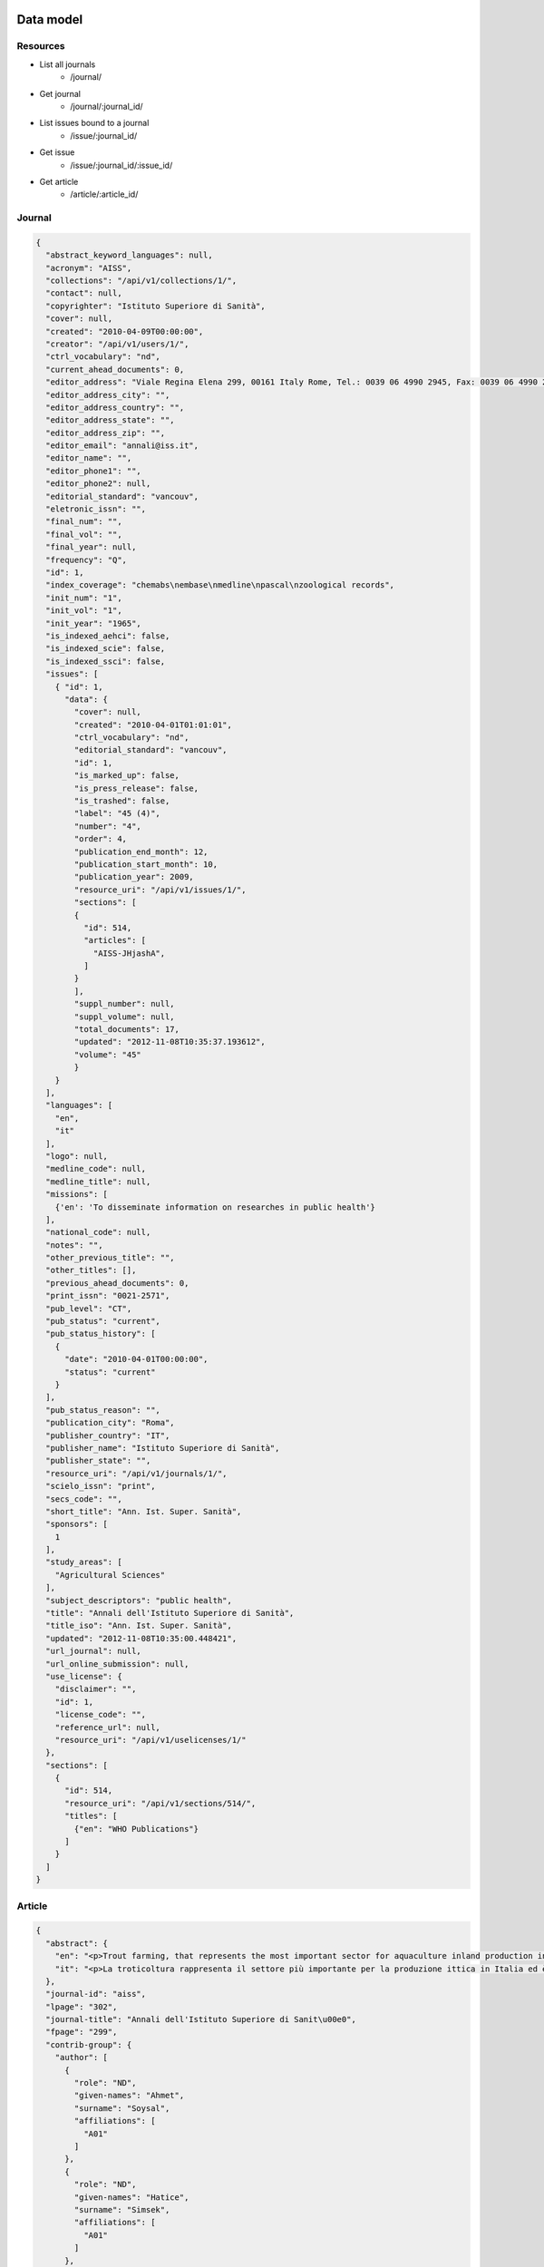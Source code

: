 Data model
==========

Resources
---------

* List all journals
    * /journal/
* Get journal
    * /journal/:journal_id/
* List issues bound to a journal
    * /issue/:journal_id/
* Get issue
    * /issue/:journal_id/:issue_id/
* Get article
    * /article/:article_id/


Journal
-------

.. code-block:: javascript

    {
      "abstract_keyword_languages": null,
      "acronym": "AISS",
      "collections": "/api/v1/collections/1/",
      "contact": null,
      "copyrighter": "Istituto Superiore di Sanità",
      "cover": null,
      "created": "2010-04-09T00:00:00",
      "creator": "/api/v1/users/1/",
      "ctrl_vocabulary": "nd",
      "current_ahead_documents": 0,
      "editor_address": "Viale Regina Elena 299, 00161 Italy Rome, Tel.: 0039 06 4990 2945, Fax: 0039 06 4990 2253",
      "editor_address_city": "",
      "editor_address_country": "",
      "editor_address_state": "",
      "editor_address_zip": "",
      "editor_email": "annali@iss.it",
      "editor_name": "",
      "editor_phone1": "",
      "editor_phone2": null,
      "editorial_standard": "vancouv",
      "eletronic_issn": "",
      "final_num": "",
      "final_vol": "",
      "final_year": null,
      "frequency": "Q",
      "id": 1,
      "index_coverage": "chemabs\nembase\nmedline\npascal\nzoological records",
      "init_num": "1",
      "init_vol": "1",
      "init_year": "1965",
      "is_indexed_aehci": false,
      "is_indexed_scie": false,
      "is_indexed_ssci": false,
      "issues": [
        { "id": 1,
          "data": {
            "cover": null,
            "created": "2010-04-01T01:01:01",
            "ctrl_vocabulary": "nd",
            "editorial_standard": "vancouv",
            "id": 1,
            "is_marked_up": false,
            "is_press_release": false,
            "is_trashed": false,
            "label": "45 (4)",
            "number": "4",
            "order": 4,
            "publication_end_month": 12,
            "publication_start_month": 10,
            "publication_year": 2009,
            "resource_uri": "/api/v1/issues/1/",
            "sections": [
            {
              "id": 514,
              "articles": [
                "AISS-JHjashA",
              ]
            }
            ],
            "suppl_number": null,
            "suppl_volume": null,
            "total_documents": 17,
            "updated": "2012-11-08T10:35:37.193612",
            "volume": "45"
            }
        }
      ],
      "languages": [
        "en",
        "it"
      ],
      "logo": null,
      "medline_code": null,
      "medline_title": null,
      "missions": [
        {'en': 'To disseminate information on researches in public health'}
      ],
      "national_code": null,
      "notes": "",
      "other_previous_title": "",
      "other_titles": [],
      "previous_ahead_documents": 0,
      "print_issn": "0021-2571",
      "pub_level": "CT",
      "pub_status": "current",
      "pub_status_history": [
        {
          "date": "2010-04-01T00:00:00",
          "status": "current"
        }
      ],
      "pub_status_reason": "",
      "publication_city": "Roma",
      "publisher_country": "IT",
      "publisher_name": "Istituto Superiore di Sanità",
      "publisher_state": "",
      "resource_uri": "/api/v1/journals/1/",
      "scielo_issn": "print",
      "secs_code": "",
      "short_title": "Ann. Ist. Super. Sanità",
      "sponsors": [
        1
      ],
      "study_areas": [
        "Agricultural Sciences"
      ],
      "subject_descriptors": "public health",
      "title": "Annali dell'Istituto Superiore di Sanità",
      "title_iso": "Ann. Ist. Super. Sanità",
      "updated": "2012-11-08T10:35:00.448421",
      "url_journal": null,
      "url_online_submission": null,
      "use_license": {
        "disclaimer": "",
        "id": 1,
        "license_code": "",
        "reference_url": null,
        "resource_uri": "/api/v1/uselicenses/1/"
      },
      "sections": [
        {
          "id": 514,
          "resource_uri": "/api/v1/sections/514/",
          "titles": [
            {"en": "WHO Publications"}
          ]
        }
      ]
    }


Article
-------

.. code-block:: javascript

    {
      "abstract": {
        "en": "<p>Trout farming, that represents the most important sector for aquaculture inland production in Italy, can cause negative effects on aquatic ecosystems. Recently, in the framework of Water Frame Directive 2000/60/EC and national law DL 152/2006, concerning the sustainable uses of water resources, multi-criteria approaches have been suggested to evaluate the impact of fish farming on aquatic ecosystems. In this study trout farms of central Italy were selected to investigate the effects of their effluents, on receiving water bodies using a multi-criteria approach based on physicochemical parameters, microbiological and macrobenthonic indicators, detected in sampling stations located upstream/downstream the trout farm. Moreover, antibiotic susceptibility against antibiotics allowed and/or forbidden by current law (D.lgs 193/56/06) was tested on E. coli strains. The results indicate variations of chemical parameters and biological indicators from upstream to downstream sites in some of the investigated farms. Antibiotic resistance of E. coli strains suggested a large use of tetracycline and a possible past use of chloramphenicol. This study represents a first contribute to the knowledge of fish farm impacts on aquatic systems in Central Italy.</p>",
        "it": "<p>La troticoltura rappresenta il settore più importante per la produzione ittica in Italia ed è in grado di causare effetti negativi sugli ecosistemi acquatici. Recentemente, dopo l'emanazione della Direttiva Europea 2000/60/CE sulla tutela delle acque, e il suo recepimento a livello nazionale con il DL 152/2006 riguardante gli usi sostenibili delle risorse idriche, è stata consigliata l'adozione di un approccio multi-livello nella valutazione dell'impatto causato dagli impianti di acquacoltura. dieci troticolture dell'Italia centrale sono state selezionate per esaminare gli effetti dei loro scarichi sugli ecosistemi acquatici, utilizzando un approccio multi-livello. Sono stati analizzati parametri fisici, chimici, indicatori microbiologici e i macroinvertebrati bentonici in stazioni di campionamento situate a monte e a valle degli impianti. La resistenza a tre antibiotici consentiti ed ad uno proibito dall'attuale legge (DL 193/56/06) è stata testata su ceppi di E. coli. I risultati ottenuti mostrano cambiamenti dei parametri chimici e degli indicatori biologici e microbiologici nei siti a valle di alcuni impianti. La resistenza agli antibiotici in ceppi di E. coli ha mostrato un ampio uso delle tetracicline e un possibile uso passato del cloramfenicolo. In conclusione, questo studio rappresenta un primo contribuito alla conoscenza degli impatti sui sistemi acquatici causati dagli impianti di troticoltura dell' Italia centrale.</p>"
      },
      "journal-id": "aiss",
      "lpage": "302",
      "journal-title": "Annali dell'Istituto Superiore di Sanit\u00e0",
      "fpage": "299",
      "contrib-group": {
        "author": [
          {
            "role": "ND",
            "given-names": "Ahmet",
            "surname": "Soysal",
            "affiliations": [
              "A01"
            ]
          },
          {
            "role": "ND",
            "given-names": "Hatice",
            "surname": "Simsek",
            "affiliations": [
              "A01"
            ]
          },
          {
            "role": "ND",
            "given-names": "Dilek",
            "surname": "Soysal",
            "affiliations": [
              "A02"
            ]
          },
          {
            "role": "ND",
            "given-names": "Funda",
            "surname": "Alyu",
            "affiliations": [
              "A03"
            ]
          }
        ]
      },
      "default-language": "en",
      "volume": "46",
      "number": "3",
      "pub-date": {
        "year": "2010"
      },
      "issn": "0021-2571",
      "publisher-loc": "Roma",
      "abbrev-journal-title": "Ann. Ist. Super. Sanit\u00e0",
      "affiliations": [
        {
          "addr-line": "Izmir",
          "ref": "A01",
          "institution": "Dokuz Eylul University",
          "country": "Turkey"
        },
        {
          "ref": "A02",
          "institution": "Dokuz Eylul University",
        },
        {
          "addr-line": "Izmir",
          "ref": "A03",
          "institution": "Ataturk Training and Research Hospital",
          "country": "Turkey"
        }
      ],
      "keyword-group": {
        "en": [
          "health-care waste",
          "waste management"
        ],
        "pt": [
          "rifiuti sanitari",
          "Uso de Medicamentos",
          "Inqu\u00e9ritos de Morbidade"
        ],
        "it": [
          "Personas con Discapacidad",
          "gestione dei rifiuti"
        ]
      },
      "subjects": {
        "wos": [
          "PUBLIC, ENVIRONMENTAL",
          "OCCUPATIONAL HEALTH"
        ]
      },
      "article-ids": {
        "publisher-id": "S0021-25712010000300013"
      },
      "publisher-name": "Istituto Superiore di Sanit\u00e0",
      "title-group": {
        "en": "Management of health-care waste in Izmir, Turkey",
        "it": "Gestione dei rifiuti sanitari in Izmir, Turchia"
      }
    }


Sponsor
-------

.. code-block:: javascript

    {
      "acronym": "",
      "address": "",
      "address_complement": "",
      "address_number": "",
      "cel": "",
      "city": "",
      "complement": "",
      "country": "",
      "created": "2012-11-08T10:34:59.844065",
      "email": "",
      "fax": "",
      "id": 1,
      "name": "Istituto Superiore di Sanit\u00e0",
      "phone": "",
      "resource_uri": "/api/v1/sponsors/1/",
      "state": "",
      "updated": "2012-11-08T10:34:59.844096",
      "zip_code": null
    }




References
==========

* iso 639-1: http://en.wikipedia.org/wiki/List_of_ISO_639-1_codes
* iso 8601: http://en.wikipedia.org/wiki/ISO_8601
